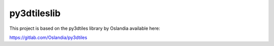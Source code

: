 =========
py3dtileslib
=========
This project is based on the py3dtiles library by Oslandia available here:

https://gitlab.com/Oslandia/py3dtiles
